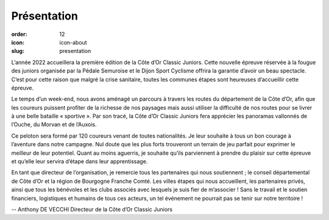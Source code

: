 Présentation
############

:order: 12
:icon: icon-about
:slug: presentation

L’année 2022 accueillera la première édition de la Côte d’Or Classic Juniors.
Cette nouvelle épreuve réservée à la fougue des juniors organisée par la Pédale
Semuroise et le Dijon Sport Cyclisme offrira la garantie d’avoir un beau
spectacle. C’est pour cette raison que malgré la crise sanitaire, toutes les
communes étapes sont heureuses d’accueillir cette épreuve.

Le temps d’un week-end, nous avons aménagé un parcours à travers les routes du
département de la Côte d’Or, afin que les coureurs puissent profiter de la
richesse de nos paysages mais aussi utiliser la difficulté de nos routes pour
se livrer à une belle bataille « sportive ».  Par son tracé, la Côte d’Or
Classic Juniors fera apprécier les panoramas vallonnés de l’Ouche, du Morvan et
de l’Auxois.

Ce peloton sera formé par 120 coureurs venant de toutes
nationalités. Je leur souhaite à tous un bon courage à l’aventure dans notre
campagne. Nul doute que les plus forts trouveront un terrain de jeu parfait
pour exprimer le meilleur de leur potentiel. Quant au moins aguerris, je
souhaite qu’ils parviennent à prendre du plaisir sur cette épreuve et qu’elle
leur servira d’étape dans leur apprentissage.

En tant que directeur de l’organisation, je remercie tous les partenaires qui
nous soutiennent ; le conseil départemental de Côte d’Or et la région de
Bourgogne Franche Comté. Les villes étapes qui nous accueillent, les
partenaires privés, ainsi que tous les bénévoles et les clubs associés avec
lesquels je suis fier de m’associer ! Sans le travail et le soutien financiers,
logistiques et humains de tous ces acteurs, un tel événement ne pourrait pas se
tenir sur notre territoire !


-- Anthony DE VECCHI Directeur de la Côte d’Or Classic Juniors

